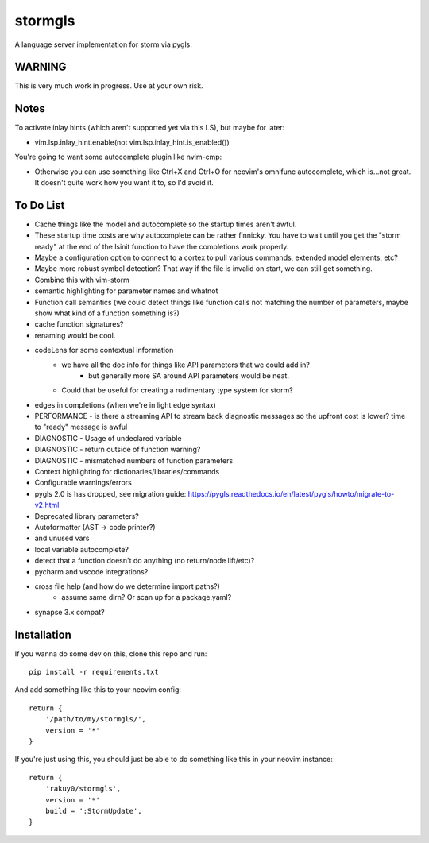 stormgls
=======

A language server implementation for storm via pygls.

WARNING
-------

This is very much work in progress. Use at your own risk.

Notes
-----

To activate inlay hints (which aren't supported yet via this LS), but maybe for later:

- vim.lsp.inlay_hint.enable(not vim.lsp.inlay_hint.is_enabled())

You're going to want some autocomplete plugin like nvim-cmp:

- Otherwise you can use something like Ctrl+X and Ctrl+O for neovim's omnifunc autocomplete, which is...not great. It doesn't quite work how you want it to, so I'd avoid it.

To Do List
----------

- Cache things like the model and autocomplete so the startup times aren't awful.
- These startup time costs are why autocomplete can be rather finnicky. You have to wait until you get the "storm ready" at the end of the lsinit function to have the completions work properly.
- Maybe a configuration option to connect to a cortex to pull various commands, extended model elements, etc?
- Maybe more robust symbol detection? That way if the file is invalid on start, we can still get something.
- Combine this with vim-storm
- semantic highlighting for parameter names and whatnot
- Function call semantics (we could detect things like function calls not matching the number of parameters, maybe show what kind of a function something is?)
- cache function signatures?
- renaming would be cool.
- codeLens for some contextual information
    - we have all the doc info for things like API parameters that we could add in?
        - but generally more SA around API parameters would be neat.
    - Could that be useful for creating a rudimentary type system for storm?
- edges in completions (when we're in light edge syntax)
- PERFORMANCE - is there a streaming API to stream back diagnostic messages so the upfront cost is lower? time to "ready" message is awful
- DIAGNOSTIC - Usage of undeclared variable
- DIAGNOSTIC - return outside of function warning?
- DIAGNOSTIC - mismatched numbers of function parameters
- Context highlighting for dictionaries/libraries/commands
- Configurable warnings/errors
- pygls 2.0 is has dropped, see migration guide: https://pygls.readthedocs.io/en/latest/pygls/howto/migrate-to-v2.html
- Deprecated library parameters?
- Autoformatter (AST -> code printer?)
- and unused vars
- local variable autocomplete?
- detect that a function doesn't do anything (no return/node lift/etc)?
- pycharm and vscode integrations?
- cross file help (and how do we determine import paths?)
    - assume same dirn? Or scan up for a package.yaml?
- synapse 3.x compat?

Installation
------------

If you wanna do some dev on this, clone this repo and run::

    pip install -r requirements.txt

And add something like this to your neovim config::

    return {
        '/path/to/my/stormgls/',
        version = '*'
    }
    
If you're just using this, you should just be able to do something like this in your neovim instance::

    return {
        'rakuy0/stormgls',
        version = '*'
        build = ':StormUpdate',
    }
